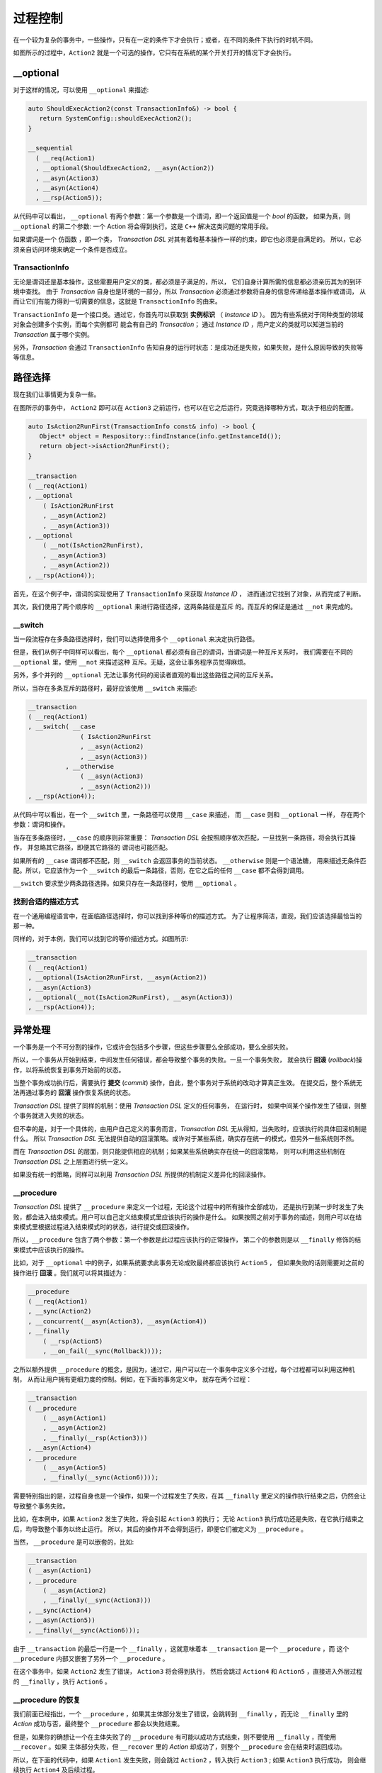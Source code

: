
过程控制
=============

在一个较为复杂的事务中，一些操作，只有在一定的条件下才会执行；或者，在不同的条件下执行的时机不同。

如图所示的过程中，``Action2`` 就是一个可选的操作，它只有在系统的某个开关打开的情况下才会执行。


**__optional**
-------------------

对于这样的情况，可以使用 ``__optional`` 来描述:

.. code-block:: c++

   auto ShouldExecAction2(const TransactionInfo&) -> bool {
      return SystemConfig::shouldExecAction2();
   }

   __sequential
     ( __req(Action1)
     , __optional(ShouldExecAction2, __asyn(Action2))
     , __asyn(Action3)
     , __asyn(Action4)
     , __rsp(Action5));


从代码中可以看出， ``__optional`` 有两个参数：第一个参数是一个谓词，即一个返回值是一个 `bool` 的函数，
如果为真，则 ``__optional`` 的第二个参数: 一个 Action 将会得到执行。这是 ``C++`` 解决这类问题的常用手段。

如果谓词是一个 ``仿函数`` ，即一个类， `Transaction DSL` 对其有着和基本操作一样的约束，即它也必须是自满足的。
所以，它必须亲自访问环境来确定一个条件是否成立。

**TransactionInfo**
+++++++++++++++++++++

无论是谓词还是基本操作，这些需要用户定义的类，都必须是子满足的，所以， 它们自身计算所需的信息都必须亲历其为的到环境中查找。
由于 `Transaction` 自身也是环境的一部分，所以 `Transaction` 必须通过参数将自身的信息传递给基本操作或谓词，
从而让它们有能力得到一切需要的信息，这就是 ``TransactionInfo`` 的由来。

``TransactionInfo`` 是一个接口类。通过它，你首先可以获取到 **实例标识** （ `Instance ID` ）。
因为有些系统对于同种类型的领域对象会创建多个实例，而每个实例都可 能会有自己的 `Transaction`；
通过 `Instance ID` ，用户定义的类就可以知道当前的 `Transaction` 属于哪个实例。

另外，`Transaction` 会通过 ``TransactionInfo`` 告知自身的运行时状态：是成功还是失败，如果失败，是什么原因导致的失败等等信息。

路径选择
------------

现在我们让事情更为复杂一些。

在图所示的事务中， ``Action2`` 即可以在 ``Action3`` 之前运行，也可以在它之后运行，究竟选择哪种方式，取决于相应的配置。


.. code-block:: c++

   auto IsAction2RunFirst(TransactionInfo const& info) -> bool {
      Object* object = Respository::findInstance(info.getInstanceId());
      return object->isAction2RunFirst();
   }

   __transaction
   ( __req(Action1)
   , __optional
       ( IsAction2RunFirst
       , __asyn(Action2)
       , __asyn(Action3))
   , __optional
       ( __not(IsAction2RunFirst),
       , __asyn(Action3)
       , __asyn(Action2))
   , __rsp(Action4));

首先，在这个例子中，谓词的实现使用了 ``TransactionInfo`` 来获取 `Instance ID` ， 进而通过它找到了对象，从而完成了判断。

其次，我们使用了两个顺序的 ``__optional`` 来进行路径选择，这两条路径是互斥 的。而互斥的保证是通过 ``__not`` 来完成的。

**__switch**
+++++++++++++++++

当一段流程存在多条路径选择时，我们可以选择使用多个 ``__optional`` 来决定执行路径。

但是，我们从例子中同样可以看出，每个 ``__optional`` 都必须有自己的谓词，当谓词是一种互斥关系时，
我们需要在不同的 ``__optional`` 里，使用 ``__not`` 来描述这种 互斥。无疑，这会让事务程序员觉得麻烦。

另外，多个并列的 ``__optional`` 无法让事务代码的阅读者直观的看出这些路径之间的互斥关系。

所以，当存在多条互斥的路径时，最好应该使用 ``__switch`` 来描述:

.. code-block:: c++

   __transaction
   ( __req(Action1)
   , __switch( __case
                 ( IsAction2RunFirst
                 , __asyn(Action2)
                 , __asyn(Action3))
             , __otherwise
                 ( __asyn(Action3)
                 , __asyn(Action2)))
   , __rsp(Action4));


从代码中可以看出，在一个 ``__switch`` 里，一条路径可以使用 ``__case`` 来描述， 而 ``__case`` 则和 ``__optional`` 一样，
存在两个参数：谓词和操作。

当存在多条路径时，``__case`` 的顺序则非常重要： `Transaction DSL` 会按照顺序依次匹配，一旦找到一条路径，将会执行其操作，
并忽略其它路径，即便其它路径的 谓词也可能匹配。

如果所有的 ``__case`` 谓词都不匹配，则 ``__switch`` 会返回事务的当前状态。 ``__otherwise`` 则是一个语法糖，
用来描述无条件匹配。所以，它应该作为一个 ``__switch`` 的最后一条路径，否则，在它之后的任何 ``__case`` 都不会得到调用。

``__switch`` 要求至少两条路径选择。如果只存在一条路径时，使用 ``__optional`` 。

找到合适的描述方式
+++++++++++++++++++++++++++

在一个通用编程语言中，在面临路径选择时，你可以找到多种等价的描述方式。
为了让程序简洁，直观，我们应该选择最恰当的那一种。

同样的，对于本例，我们可以找到它的等价描述方式。如图所示:


.. code-block:: c++

  __transaction
  ( __req(Action1)
  , __optional(IsAction2RunFirst, __asyn(Action2))
  , __asyn(Action3)
  , __optional(__not(IsAction2RunFirst), __asyn(Action3))
  , __rsp(Action4));


异常处理
----------

一个事务是一个不可分割的操作，它或许会包括多个步骤，但这些步骤要么全部成功，要么全部失败。

所以，一个事务从开始到结束，中间发生任何错误，都会导致整个事务的失败。一旦一个事务失败，
就会执行 **回滚** (`rollback`)操作，以将系统恢复到事务开始前的状态。

当整个事务成功执行后，需要执行 **提交** (`commit`) 操作，自此，整个事务对于系统的改动才算真正生效。
在提交后，整个系统无法再通过事务的 **回滚** 操作恢复系统的状态。

`Transaction DSL` 提供了同样的机制：使用 `Transaction DSL` 定义的任何事务， 在运行时，
如果中间某个操作发生了错误，则整个事务就进入失败的状态。

但不幸的是，对于一个具体的，由用户自己定义的事务而言，`Transaction DSL` 无从得知，当失败时，应该执行的具体回滚机制是什么。
所以 `Transaction DSL` 无法提供自动的回滚策略。或许对于某些系统，确实存在统一的模式，但另外一些系统则不然。

而在 `Transaction DSL` 的层面，则只能提供相应的机制；如果某些系统确实存在统一的回滚策略，
则可以利用这些机制在 `Transaction DSL` 之上层面进行统一定义。

如果没有统一的策略，同样可以利用 `Transaction DSL` 所提供的机制定义差异化的回滚操作。

**__procedure**
+++++++++++++++++++++

`Transaction DSL` 提供了 ``__procedure`` 来定义一个过程，无论这个过程中的所有操作全部成功，
还是执行到某一步时发生了失败，都会进入结束模式。用户可以自己定义结束模式里应该执行的操作是什么。
如果按照之前对于事务的描述，则用户可以在结束模式里根据过程进入结束模式时的状态，进行提交或回滚操作。

所以，``__procedure`` 包含了两个参数：第一个参数是此过程应该执行的正常操作，
第二个的参数则是以 ``__finally`` 修饰的结束模式中应该执行的操作。

比如，对于 ``__optional`` 中的例子，如果系统要求此事务无论成败最终都应该执行 ``Action5`` ，
但如果失败的话则需要对之前的操作进行 **回滚** 。我们就可以将其描述为：

.. code-block:: c++

  __procedure
  ( __req(Action1)
  , __sync(Action2)
  , __concurrent(__asyn(Action3), __asyn(Action4))
  , __finally
      ( __rsp(Action5)
      , __on_fail(__sync(Rollback))));


之所以额外提供 ``__procedure`` 的概念，是因为，通过它，用户可以在一个事务中定义多个过程，每个过程都可以利用这种机制，
从而让用户拥有更细力度的控制。例如，在下面的事务定义中， 就存在两个过程：

.. code-block::

  __transaction
  ( __procedure
      ( __asyn(Action1)
      , __asyn(Action2)
      , __finally(__rsp(Action3)))
  , __asyn(Action4)
  , __procedure
      ( __asyn(Action5)
      , __finally(__sync(Action6))));

需要特别指出的是，过程自身也是一个操作，如果一个过程发生了失败，在其 ``__finally`` 里定义的操作执行结束之后，仍然会让导致整个事务失败。

比如，在本例中，如果 ``Action2`` 发生了失败，将会引起 ``Action3`` 的执行；
无论 ``Action3`` 执行成功还是失败，在它执行结束之后，均导致整个事务以终止运行。
所以，其后的操作并不会得到运行，即便它们被定义为 ``__procedure`` 。

当然， ``__procedure`` 是可以嵌套的，比如:

.. code-block::

   __transaction
   ( __asyn(Action1)
   , __procedure
       ( __asyn(Action2)
       , __finally(__sync(Action3)))
   , __sync(Action4)
   , __asyn(Action5))
   , __finally(__sync(Action6)));

由于 ``__transaction`` 的最后一行是一个 ``__finally`` ，这就意味着本 ``__transaction`` 是一个 ``__procedure`` ，而
这个 ``__procedure`` 内部又嵌套了另外一个 ``__procedure`` 。

在这个事务中，如果 ``Action2`` 发生了错误， ``Action3`` 将会得到执行，
然后会跳过 ``Action4`` 和 ``Action5`` ，直接进入外层过程的 ``__finally`` ，执行 ``Action6`` 。

**__procedure** 的恢复
++++++++++++++++++++++++++

我们前面已经指出，一个 ``__procedure`` ，如果其主体部分发生了错误，会跳转到 ``__finally`` ，而无论 ``__finally`` 里的 `Action`
成功与否，最终整个 ``__procedure`` 都会以失败结束。

但是，如果你的确想让一个在主体失败了的 ``__procedure`` 有可能以成功方式结束，则不要使用 ``__finally`` ，而使用 ``__recover`` 。如果
主体部分失败，但 ``__recover`` 里的 `Action` 却成功了，则整个 ``__procedure`` 会在结束时返回成功。

所以，在下面的代码中，如果 ``Action1`` 发生失败，则会跳过 ``Action2`` ，转入执行 ``Action3`` ; 如果 ``Action3`` 执行成功，
则会继续执行 ``Action4`` 及后续过程。

.. code-block::

  __transaction
  ( __procedure
      ( __asyn(Action1)
      , __asyn(Action2)
      , __recover(__rsp(Action3)))
  , __asyn(Action4)
  , __procedure
     ( __asyn(Action5)
     , __finally(__sync(Action6))));


但是，如果 ``Action3`` 执行失败，则仍然，整个过程就失败了，此时， ``Action4`` 及后续过程将不会得到执行。

而对于下面这个事务，如果 ``Action2`` 发生了失败，则会执行 ``Action3`` ，如果 ``Action3`` 执行成功，
则继续执行 ``Action4`` 及后续过程;否则，将跳过 ``Action4`` 和 ``Action5`` ，转入执行 ``Action6`` ，
如果 ``Action6`` 成功，则整个事务将依然是成功的，否则，事务将以失败结束。

.. code-block::

   __transaction
   ( __asyn(Action1)
   , __procedure
       ( __asyn(Action2)
       , __recover(__sync(Action3)))
   , __sync(Action4)
   , __asyn(Action5))
   , __recover(__sync(Action6)));

所以， ``__recover`` 和 ``__finally`` 最大的不同的是，前者比后者多了一个给过程故障恢复的机会。


